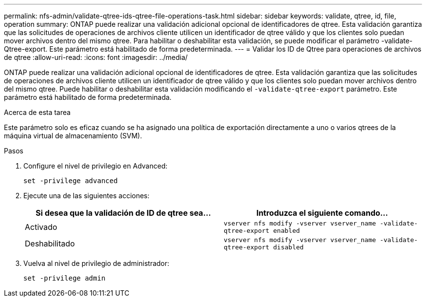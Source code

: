---
permalink: nfs-admin/validate-qtree-ids-qtree-file-operations-task.html 
sidebar: sidebar 
keywords: validate, qtree, id, file, operation 
summary: ONTAP puede realizar una validación adicional opcional de identificadores de qtree. Esta validación garantiza que las solicitudes de operaciones de archivos cliente utilicen un identificador de qtree válido y que los clientes solo puedan mover archivos dentro del mismo qtree. Para habilitar o deshabilitar esta validación, se puede modificar el parámetro -validate-Qtree-export. Este parámetro está habilitado de forma predeterminada. 
---
= Validar los ID de Qtree para operaciones de archivos de qtree
:allow-uri-read: 
:icons: font
:imagesdir: ../media/


[role="lead"]
ONTAP puede realizar una validación adicional opcional de identificadores de qtree. Esta validación garantiza que las solicitudes de operaciones de archivos cliente utilicen un identificador de qtree válido y que los clientes solo puedan mover archivos dentro del mismo qtree. Puede habilitar o deshabilitar esta validación modificando el `-validate-qtree-export` parámetro. Este parámetro está habilitado de forma predeterminada.

.Acerca de esta tarea
Este parámetro solo es eficaz cuando se ha asignado una política de exportación directamente a uno o varios qtrees de la máquina virtual de almacenamiento (SVM).

.Pasos
. Configure el nivel de privilegio en Advanced:
+
`set -privilege advanced`

. Ejecute una de las siguientes acciones:
+
[cols="2*"]
|===
| Si desea que la validación de ID de qtree sea... | Introduzca el siguiente comando... 


 a| 
Activado
 a| 
`vserver nfs modify -vserver vserver_name -validate-qtree-export enabled`



 a| 
Deshabilitado
 a| 
`vserver nfs modify -vserver vserver_name -validate-qtree-export disabled`

|===
. Vuelva al nivel de privilegio de administrador:
+
`set -privilege admin`



